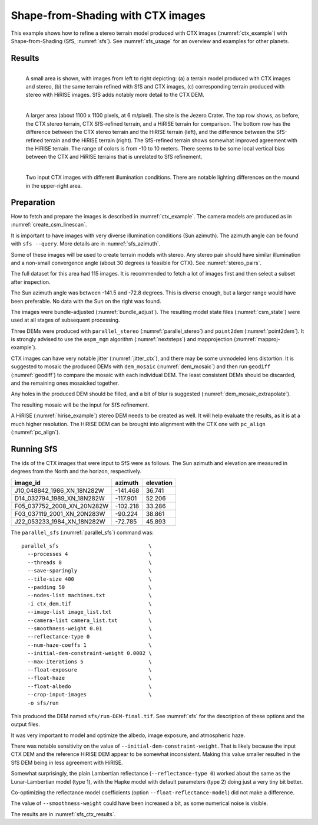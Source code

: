 .. _sfs_ctx:

Shape-from-Shading with CTX images
----------------------------------

This example shows how to refine a stereo terrain model produced with CTX images
(:numref:`ctx_example`) with Shape-from-Shading (SfS, :numref:`sfs`). See
:numref:`sfs_usage` for an overview and examples for other planets.

.. _sfs_ctx_results:

Results
~~~~~~~

.. figure:: ../images/ctx_sfs_zoom_in.png
   :name: ctx_sfs_zoom_in
   :alt: ctx_sfs_zoom_in
   :align: left
   
   A small area is shown, with images from left to right depicting: (a) a
   terrain model produced with CTX images and stereo, (b) the same terrain refined
   with SfS and CTX images, (c) corresponding terrain produced with stereo with
   HiRISE images. SfS adds notably more detail to the CTX DEM.

.. figure:: ../images/ctx_sfs_dem_err.png
   :name: ctx_sfs_dem_err
   :alt: ctx_sfs_dem_err
   :align: left
   
   A larger area (about 1100 x 1100 pixels, at 6 m/pixel). The site is the Jezero
   Crater. The top row shows, as before, the CTX stereo terrain, CTX SfS-refined
   terrain, and a HiRISE terrain for comparison. The bottom row has the
   difference between the CTX stereo terrain and the HiRISE terrain (left), and the
   difference between the SfS-refined terrain and the HiRISE terrain (right). The
   SfS-refined terrain shows somewhat improved agreement with the HiRISE terrain.
   The range of colors is from -10 to 10 meters. There seems to be some local
   vertical bias between the CTX and HiRISE terrains that is unrelated to SfS
   refinement.

.. figure:: ../images/ctx_ortho.png
   :name: ctx_ortho
   :alt: ctx_ortho
   :align: left
   
   Two input CTX images with different illumination conditions. There are notable 
   lighting differences on the mound in the upper-right area.

Preparation
~~~~~~~~~~~

How to fetch and prepare the images is described in :numref:`ctx_example`.
The camera models are produced as in :numref:`create_csm_linescan`.

It is important to have images with very diverse illumination conditions (Sun
azimuth). The azimuth angle can be found with ``sfs --query``. More details are
in :numref:`sfs_azimuth`.

Some of these images will be used to create terrain models with stereo. Any
stereo pair should have similar illumination and a non-small convergence angle
(about 30 degrees is feasible for CTX). See :numref:`stereo_pairs`.

The full dataset for this area had 115 images. It is recommended to fetch a
lot of images first and then select a subset after inspection.

The Sun azimuth angle was between -141.5 and -72.8 degrees. This is diverse
enough, but a larger range would have been preferable. No data with the Sun
on the right was found. 

The images were bundle-adjusted (:numref:`bundle_adjust`). The resulting model
state files (:numref:`csm_state`) were used at all stages of subsequent
processing.

Three DEMs were produced with ``parallel_stereo`` (:numref:`parallel_stereo`)
and ``point2dem`` (:numref:`point2dem`). It is strongly advised to use the
``aspm_mgm`` algorithm (:numref:`nextsteps`) and mapprojection
(:numref:`mapproj-example`).

CTX images can have very notable jitter (:numref:`jitter_ctx`), and there may be
some unmodeled lens distortion. It is suggested to mosaic the produced DEMs
with ``dem_mosaic`` (:numref:`dem_mosaic`) and then run ``geodiff`` (:numref:`geodiff`)
to compare the mosaic with each individual DEM. The least consistent DEMs
should be discarded, and the remaining ones mosaicked together. 

Any holes in the produced DEM should be filled, and a bit of blur is suggested
(:numref:`dem_mosaic_extrapolate`).

The resulting mosaic will be the input for SfS refinement.

A HiRISE (:numref:`hirise_example`) stereo DEM needs to be created as well. It
will help evaluate the results, as it is at a much higher resolution. 
The HiRISE DEM can be brought into alignment with the CTX one with ``pc_align``
(:numref:`pc_align`).

Running SfS
~~~~~~~~~~~

The ids of the CTX images that were input to SfS were as follows. The Sun
azimuth and elevation are measured in degrees from the North and the horizon,
respectively.

.. list-table::
   :header-rows: 1

   * - image_id
     - azimuth
     - elevation
   * - J10_048842_1986_XN_18N282W
     - -141.468
     - 36.741
   * - D14_032794_1989_XN_18N282W
     - -117.901
     - 52.206
   * - F05_037752_2008_XN_20N282W
     - -102.218
     - 33.286
   * - F03_037119_2001_XN_20N283W
     - -90.224
     - 38.861
   * - J22_053233_1984_XN_18N282W
     - -72.785
     - 45.893

The ``parallel_sfs`` (:numref:`parallel_sfs`) command was::

    parallel_sfs                             \
      --processes 4                          \
      --threads 8                            \
      --save-sparingly                       \
      --tile-size 400                        \
      --padding 50                           \
      --nodes-list machines.txt              \
      -i ctx_dem.tif                         \
      --image-list image_list.txt            \
      --camera-list camera_list.txt          \
      --smoothness-weight 0.01               \
      --reflectance-type 0                   \
      --num-haze-coeffs 1                    \
      --initial-dem-constraint-weight 0.0002 \
      --max-iterations 5                     \
      --float-exposure                       \
      --float-haze                           \
      --float-albedo                         \
      --crop-input-images                    \
      -o sfs/run

This produced the DEM named ``sfs/run-DEM-final.tif``. See :numref:`sfs` for the
description of these options and the output files.

It was very important to model and optimize the albedo, image exposure, and
atmospheric haze.

There was notable sensitivity on the value of
``--initial-dem-constraint-weight``. That is likely because the input CTX DEM
and the reference HiRISE DEM appear to be somewhat inconsistent. Making this
value smaller resulted in the SfS DEM being in less agreement with HiRISE.

Somewhat surprisingly, the plain Lambertian reflectance (``--reflectance-type 0``)
worked about the same as the Lunar-Lambertian model (type 1),
with the Hapke model with default parameters (type 2) doing
just a very tiny bit better.

Co-optimizing the reflectance model coefficients (option
``--float-reflectance-model``) did not make a difference.

The value of ``--smoothness-weight`` could have been increased a bit, as
some numerical noise is visible. 

The results are in :numref:`sfs_ctx_results`.
